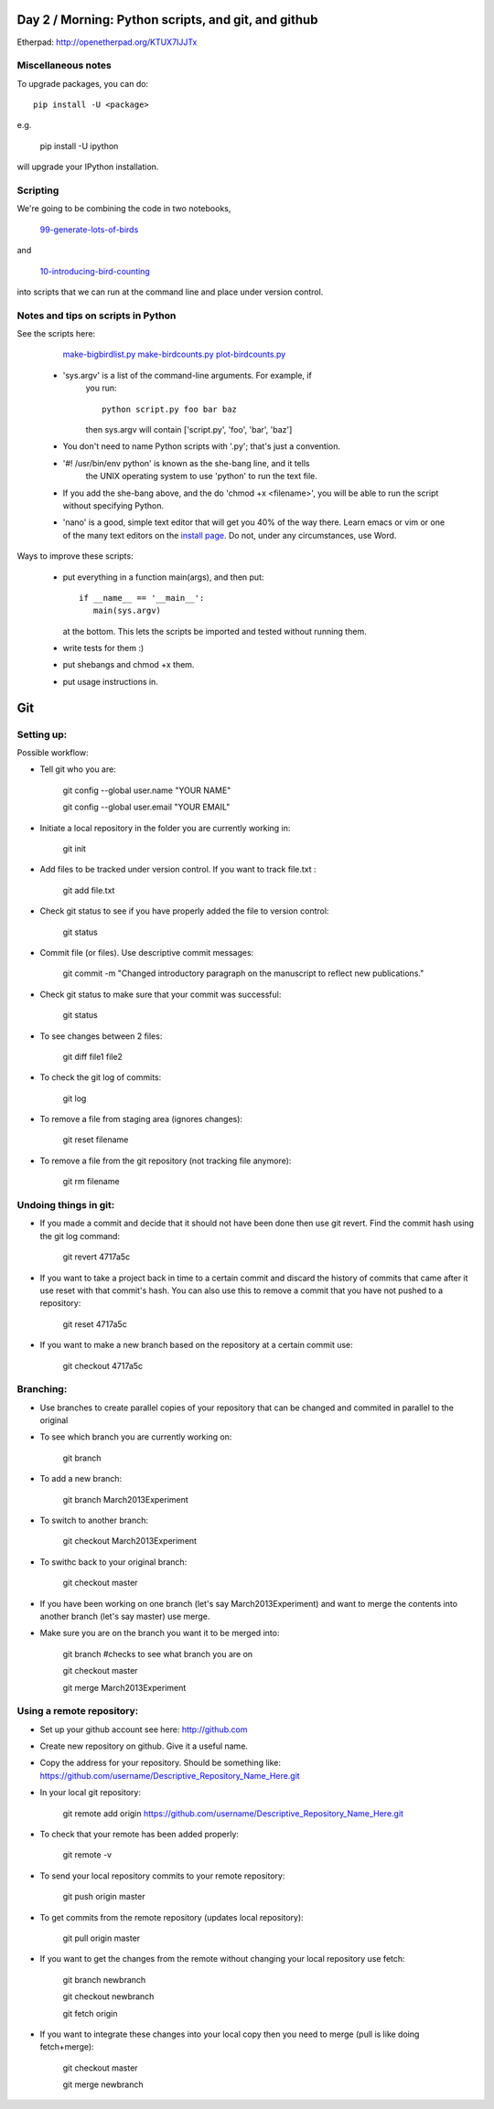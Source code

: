 Day 2 / Morning: Python scripts, and git, and github
====================================================

Etherpad: http://openetherpad.org/KTUX7IJJTx

Miscellaneous notes
-------------------

To upgrade packages, you can do::

   pip install -U <package>

e.g.

   pip install -U ipython

will upgrade your IPython installation.

Scripting
---------

We're going to be combining the code in two notebooks,

   `99-generate-lots-of-birds <http://nbviewer.ipython.org/urls/raw.github.com/swcarpentry/2013-02-uw-ctb/master/notebooks/99-generate-lots-of-birds.ipynb>`__

and

   `10-introducing-bird-counting <http://nbviewer.ipython.org/urls/raw.github.com/swcarpentry/2013-02-uw-ctb/master/notebooks/10-introducing-bird-counting-FULL.ipynb>`__

into scripts that we can run at the command line and place under version
control.

Notes and tips on scripts in Python
-----------------------------------

See the scripts here:

  `make-bigbirdlist.py <https://github.com/swcarpentry/2013-02-uw-ctb/blob/master/scripts/make-big-birdlist.py>`__
  `make-birdcounts.py <https://github.com/swcarpentry/2013-02-uw-ctb/blob/master/scripts/make-birdcounts.py>`__
  `plot-birdcounts.py <https://github.com/swcarpentry/2013-02-uw-ctb/blob/master/scripts/plot-birdcounts.py>`__

 - 'sys.argv' is a list of the command-line arguments.  For example, if
    you run::

         python script.py foo bar baz

    then sys.argv will contain ['script.py', 'foo', 'bar', 'baz']

 - You don't need to name Python scripts with '.py'; that's just a
   convention.

 - '#! /usr/bin/env python' is known as the she-bang line, and it tells
    the UNIX operating system to use 'python' to run the text file.

 - If you add the she-bang above, and the do 'chmod +x <filename>',
   you will be able to run the script without specifying Python.

 - 'nano' is a good, simple text editor that will get you 40% of the
   way there.  Learn emacs or vim or one of the many text editors on the
   `install page
   <http://swcarpentry.github.com/boot-camps/2013-02-25-uwash-A/>`__.
   Do not, under any circumstances, use Word.

Ways to improve these scripts:

 - put everything in a function main(args), and then put::

      if __name__ == '__main__':
         main(sys.argv)

   at the bottom.  This lets the scripts be imported and tested without
   running them.

 - write tests for them :)

 - put shebangs and chmod +x them.

 - put usage instructions in.


Git
=====================================================

Setting up:
-------------------------------------------------------

Possible workflow:

- Tell git who you are:

   git config --global user.name "YOUR NAME"

   git config --global user.email "YOUR EMAIL"

- Initiate a local repository in the folder you are currently working in:

   git init

- Add files to be tracked under version control. If you want to track file.txt :

   git add file.txt

- Check git status to see if you have properly added the file to version control:

   git status

- Commit file (or files). Use descriptive commit messages:

   git commit -m "Changed introductory paragraph on the manuscript to reflect new publications."

- Check git status to make sure that your commit was successful:

   git status

- To see changes between 2 files:

   git diff file1 file2

- To check the git log of commits:

   git log

- To remove a file from staging area (ignores changes):

   git reset filename

- To remove a file from the git repository (not tracking file anymore):

   git rm filename

Undoing things in git:
-----------------------------------

- If you made a commit and decide that it should not have been done then use git revert. Find the commit hash using the git log command:

   git revert 4717a5c

- If you want to take a project back in time to a certain commit and discard the history of commits that came after it use reset with that commit's hash. You can also use this to remove a commit that you have not pushed to a repository:

   git reset 4717a5c


- If you want to make a new branch based on the repository at a certain commit use:

   git checkout 4717a5c


Branching:
--------------------------------------------------

- Use branches to create parallel copies of your repository that can be changed and commited in parallel to the original

- To see which branch you are currently working on:

   git branch

- To add a new branch:

   git branch March2013Experiment

- To switch to another branch:

   git checkout March2013Experiment

- To swithc back to your original branch:

   git checkout master

- If you have been working on one branch (let's say March2013Experiment) and want to merge the contents into another branch (let's say master) use merge.

- Make sure you are on the branch you want it to be merged into:

   git branch #checks to see what branch you are on
   
   git checkout master 
   
   git merge March2013Experiment



Using a remote repository:
--------------------------------------------------

- Set up your github account see here: http://github.com

- Create new repository on github. Give it a useful name. 

- Copy the address for your repository. Should be something like: https://github.com/username/Descriptive_Repository_Name_Here.git

- In your local git repository:

   git remote add origin https://github.com/username/Descriptive_Repository_Name_Here.git

- To check that your remote has been added properly:

   git remote -v

- To send your local repository commits to your remote repository:

   git push origin master

- To get commits from the remote repository (updates local repository):

   git pull origin master

- If you want to get the changes from the remote without changing your local repository use fetch:

   git branch newbranch

   git checkout newbranch

   git fetch origin

- If you want to integrate these changes into your local copy then you need to merge (pull is like doing fetch+merge):

   git checkout master

   git merge newbranch
